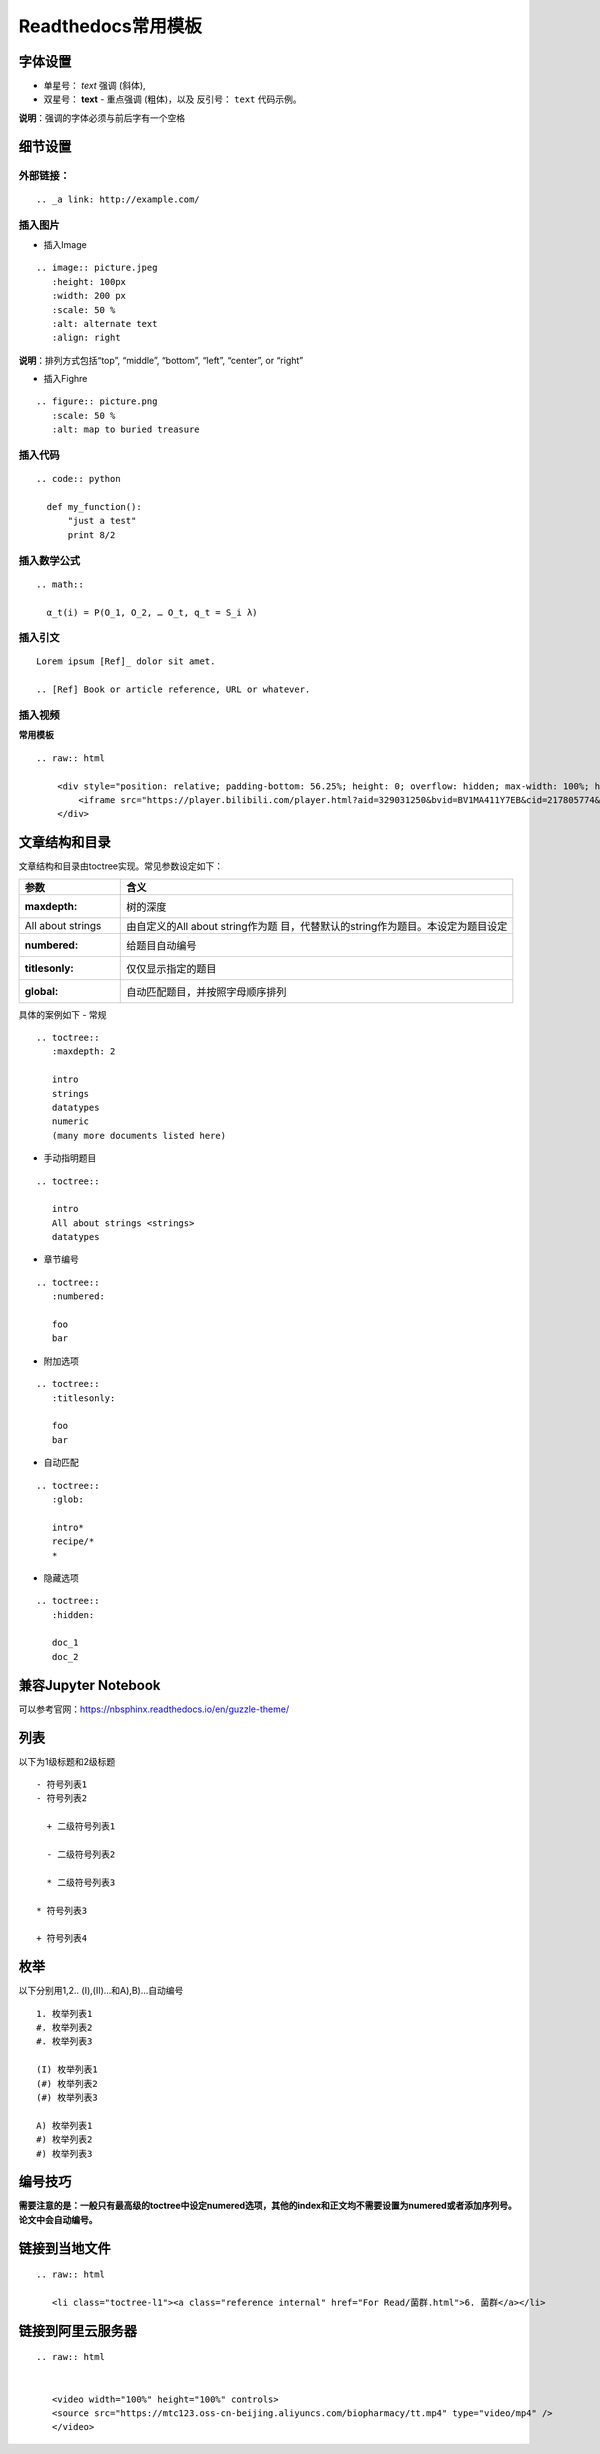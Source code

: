 Readthedocs常用模板
============================================

字体设置
------------

-  单星号： *text* 强调 (斜体),
-  双星号： **text** - 重点强调 (粗体)，以及 反引号： ``text``
   代码示例。

**说明**\ ：强调的字体必须与前后字有一个空格

细节设置
------------

外部链接：
~~~~~~~~~~~~~~~~

::

   .. _a link: http://example.com/

插入图片
~~~~~~~~~~~~~~

-  插入Image

::

   .. image:: picture.jpeg
      :height: 100px
      :width: 200 px
      :scale: 50 %
      :alt: alternate text
      :align: right

**说明**\ ：排列方式包括“top”, “middle”, “bottom”, “left”, “center”, or
“right”

-  插入Fighre

::

   .. figure:: picture.png
      :scale: 50 %
      :alt: map to buried treasure

插入代码
~~~~~~~~~~~~~~

::

   .. code:: python

     def my_function():
         "just a test"
         print 8/2

插入数学公式
~~~~~~~~~~~~~~~~~~

::

   .. math::

     α_t(i) = P(O_1, O_2, … O_t, q_t = S_i λ)

插入引文
~~~~~~~~~~~~~~

::

   Lorem ipsum [Ref]_ dolor sit amet.

   .. [Ref] Book or article reference, URL or whatever.

插入视频
~~~~~~~~~~~~~~

**常用模板**

::

   .. raw:: html

       <div style="position: relative; padding-bottom: 56.25%; height: 0; overflow: hidden; max-width: 100%; height: auto;">
           <iframe src="https://player.bilibili.com/player.html?aid=329031250&bvid=BV1MA411Y7EB&cid=217805774&page=1&high_quality=1&danmaku=0" frameborder="0" allowfullscreen style="position: absolute; top: 0; left: 0; width: 100%; height: 100%;"></iframe>
       </div>

文章结构和目录
------------------

文章结构和目录由toctree实现。常见参数设定如下：

+-------------------+-------------------------------------------------+
| 参数              | 含义                                            |
+===================+=================================================+
| :maxdepth:        | 树的深度                                        |
+-------------------+-------------------------------------------------+
| All about strings | 由自定义的All about                             |
|                   | string作为题                                    |
|                   | 目，代替默认的string作为题目。本设定为题目设定  |
+-------------------+-------------------------------------------------+
| :numbered:        | 给题目自动编号                                  |
+-------------------+-------------------------------------------------+
| :titlesonly:      | 仅仅显示指定的题目                              |
+-------------------+-------------------------------------------------+
| :global:          | 自动匹配题目，并按照字母顺序排列                |
+-------------------+-------------------------------------------------+

具体的案例如下 - 常规

::

   .. toctree::
      :maxdepth: 2

      intro
      strings
      datatypes
      numeric
      (many more documents listed here)

-  手动指明题目

::

   .. toctree::

      intro
      All about strings <strings>
      datatypes

-  章节编号

::

   .. toctree::
      :numbered:

      foo
      bar

-  附加选项

::

   .. toctree::
      :titlesonly:

      foo
      bar

-  自动匹配

::

   .. toctree::
      :glob:

      intro*
      recipe/*
      *

-  隐藏选项

::

   .. toctree::
      :hidden:

      doc_1
      doc_2
	  

兼容Jupyter Notebook
--------------------------
可以参考官网：https://nbsphinx.readthedocs.io/en/guzzle-theme/

列表
--------------------------
以下为1级标题和2级标题

::

   - 符号列表1
   - 符号列表2

     + 二级符号列表1

     - 二级符号列表2

     * 二级符号列表3

   * 符号列表3

   + 符号列表4

枚举
--------------------------
以下分别用1,2.. (I),(II)...和A),B)...自动编号

::

   1. 枚举列表1
   #. 枚举列表2
   #. 枚举列表3

   (I) 枚举列表1
   (#) 枚举列表2
   (#) 枚举列表3

   A) 枚举列表1
   #) 枚举列表2
   #) 枚举列表3

编号技巧
--------------------------

**需要注意的是：一般只有最高级的toctree中设定numered选项，其他的index和正文均不需要设置为numered或者添加序列号。论文中会自动编号。** 

链接到当地文件
--------------------------

::

   .. raw:: html
   
      <li class="toctree-l1"><a class="reference internal" href="For Read/菌群.html">6. 菌群</a></li>

链接到阿里云服务器
--------------------------

::

   .. raw:: html

   
      <video width="100%" height="100%" controls>
      <source src="https://mtc123.oss-cn-beijing.aliyuncs.com/biopharmacy/tt.mp4" type="video/mp4" />
      </video>